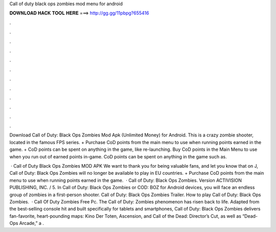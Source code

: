 Call of duty black ops zombies mod menu for android



𝐃𝐎𝐖𝐍𝐋𝐎𝐀𝐃 𝐇𝐀𝐂𝐊 𝐓𝐎𝐎𝐋 𝐇𝐄𝐑𝐄 ===> http://gg.gg/11pbpg?655416



.



.



.



.



.



.



.



.



.



.



.



.

Download Call of Duty: Black Ops Zombies Mod Apk (Unlimited Money) for Android. This is a crazy zombie shooter, located in the famous FPS series. + Purchase CoD points from the main menu to use when running points earned in the game. + CoD points can be spent on anything in the game, like re-launching. Buy CoD points in the Main Menu to use when you run out of earned points in-game. CoD points can be spent on anything in the game such as.

 · Call of Duty Black Ops Zombies MOD APK We want to thank you for being valuable fans, and let you know that on J, Call of Duty: Black Ops Zombies will no longer be available to play in EU countries. + Purchase CoD points from the main menu to use when running points earned in the game.  · Call of Duty: Black Ops Zombies. Version ACTIVISION PUBLISHING, INC. / 5. In Call of Duty: Black Ops Zombies or COD: BOZ for Android devices, you will face an endless group of zombies in a first-person shooter. Call of Duty: Black Ops Zombies Trailer. How to play Call of Duty: Black Ops Zombies.  · Call Of Duty Zombies Free Pc. The Call of Duty: Zombies phenomenon has risen back to life. Adapted from the best-selling console hit and built specifically for tablets and smartphones, Call of Duty: Black Ops Zombies delivers fan-favorite, heart-pounding maps: Kino Der Toten, Ascension, and Call of the Dead: Director’s Cut, as well as “Dead-Ops Arcade,” a .
